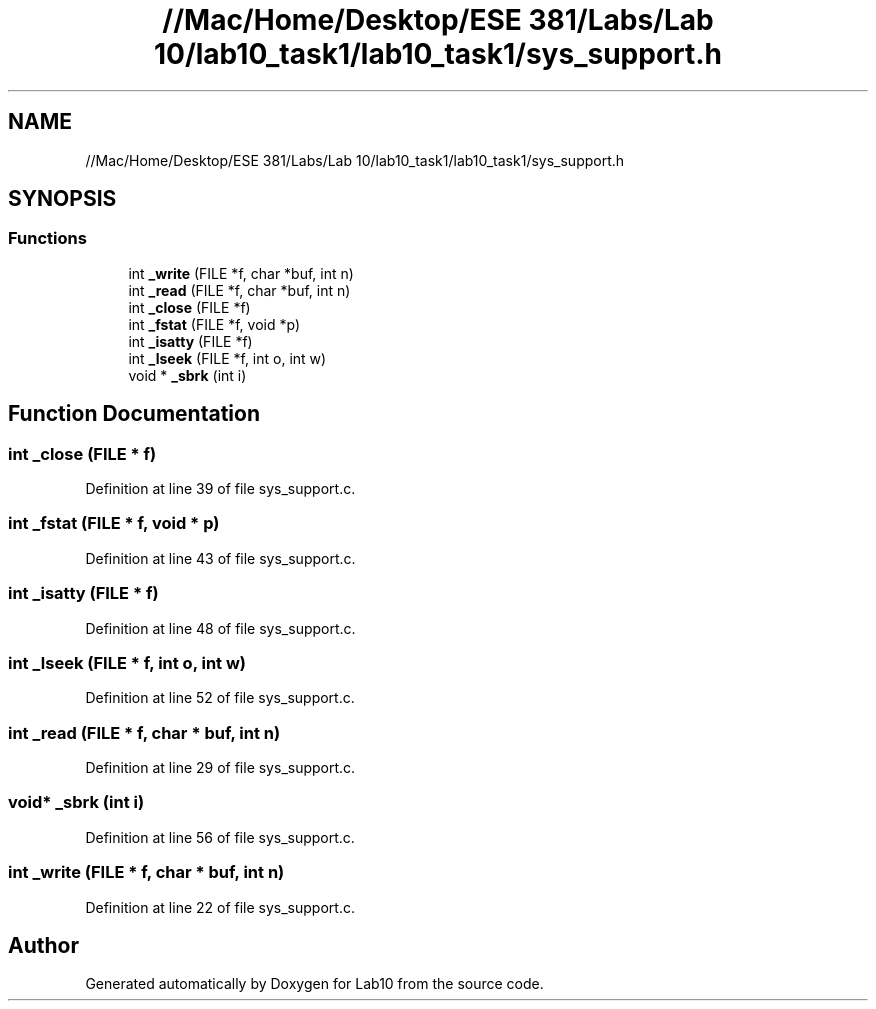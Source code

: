 .TH "//Mac/Home/Desktop/ESE 381/Labs/Lab 10/lab10_task1/lab10_task1/sys_support.h" 3 "Mon May 11 2020" "Lab10" \" -*- nroff -*-
.ad l
.nh
.SH NAME
//Mac/Home/Desktop/ESE 381/Labs/Lab 10/lab10_task1/lab10_task1/sys_support.h
.SH SYNOPSIS
.br
.PP
.SS "Functions"

.in +1c
.ti -1c
.RI "int \fB_write\fP (FILE *f, char *buf, int n)"
.br
.ti -1c
.RI "int \fB_read\fP (FILE *f, char *buf, int n)"
.br
.ti -1c
.RI "int \fB_close\fP (FILE *f)"
.br
.ti -1c
.RI "int \fB_fstat\fP (FILE *f, void *p)"
.br
.ti -1c
.RI "int \fB_isatty\fP (FILE *f)"
.br
.ti -1c
.RI "int \fB_lseek\fP (FILE *f, int o, int w)"
.br
.ti -1c
.RI "void * \fB_sbrk\fP (int i)"
.br
.in -1c
.SH "Function Documentation"
.PP 
.SS "int _close (FILE * f)"

.PP
Definition at line 39 of file sys_support\&.c\&.
.SS "int _fstat (FILE * f, void * p)"

.PP
Definition at line 43 of file sys_support\&.c\&.
.SS "int _isatty (FILE * f)"

.PP
Definition at line 48 of file sys_support\&.c\&.
.SS "int _lseek (FILE * f, int o, int w)"

.PP
Definition at line 52 of file sys_support\&.c\&.
.SS "int _read (FILE * f, char * buf, int n)"

.PP
Definition at line 29 of file sys_support\&.c\&.
.SS "void* _sbrk (int i)"

.PP
Definition at line 56 of file sys_support\&.c\&.
.SS "int _write (FILE * f, char * buf, int n)"

.PP
Definition at line 22 of file sys_support\&.c\&.
.SH "Author"
.PP 
Generated automatically by Doxygen for Lab10 from the source code\&.
